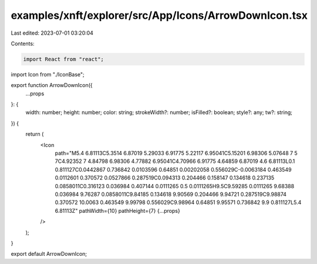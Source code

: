 examples/xnft/explorer/src/App/Icons/ArrowDownIcon.tsx
======================================================

Last edited: 2023-07-01 03:20:04

Contents:

.. code-block:: tsx

    import React from "react";
import Icon from "./IconBase";

export function ArrowDownIcon({
  ...props
}: {
  width: number;
  height: number;
  color: string;
  strokeWidth?: number;
  isFilled?: boolean;
  style?: any;
  tw?: string;
}) {
  return (
    <Icon
      path="M5.4 6.81113C5.3514 6.87019 5.29033 6.91775 5.22117 6.95041C5.15201 6.98306 5.07648 7 5 7C4.92352 7 4.84798 6.98306 4.77882 6.95041C4.70966 6.91775 4.64859 6.87019 4.6 6.81113L0.1 0.811127C0.0442867 0.736842 0.0103596 0.64851 0.00202058 0.556029C-0.0063184 0.463549 0.0112601 0.370572 0.0527866 0.287519C0.094313 0.204466 0.158147 0.134618 0.237135 0.0858011C0.316123 0.036984 0.407144 0.0111265 0.5 0.0111265H9.5C9.59285 0.0111265 9.68388 0.036984 9.76287 0.0858011C9.84185 0.134618 9.90569 0.204466 9.94721 0.287519C9.98874 0.370572 10.0063 0.463549 9.99798 0.556029C9.98964 0.64851 9.95571 0.736842 9.9 0.811127L5.4 6.81113Z"
      pathWidth={10}
      pathHeight={7}
      {...props}
    />
  );
}

export default ArrowDownIcon;


